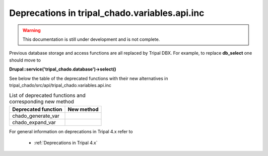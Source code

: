 
Deprecations in tripal_chado.variables.api.inc
==============================================

.. warning::
  This documentation is still under development and is not complete.

Previous database storage and access functions are all replaced by Tripal DBX. 
For example, to replace **db_select** one should move to 

**\Drupal::service('tripal_chado.database')->select()**

See below the table of the deprecated functions with their new alternatives in 
tripal_chado/src/api/tripal_chado.variables.api.inc

.. table:: List of deprecated functions and corresponding new method

    +----------------------------------+---------------------+
    | Deprecated function              |    New method       |
    +==================================+=====================+
    | chado_generate_var               |                     |
    +----------------------------------+---------------------+
    | chado_expand_var                 |                     |
    +----------------------------------+---------------------+

For general information on deprecations in Tripal 4.x refer to 

 - :ref:`Deprecations in Tripal 4.x`
